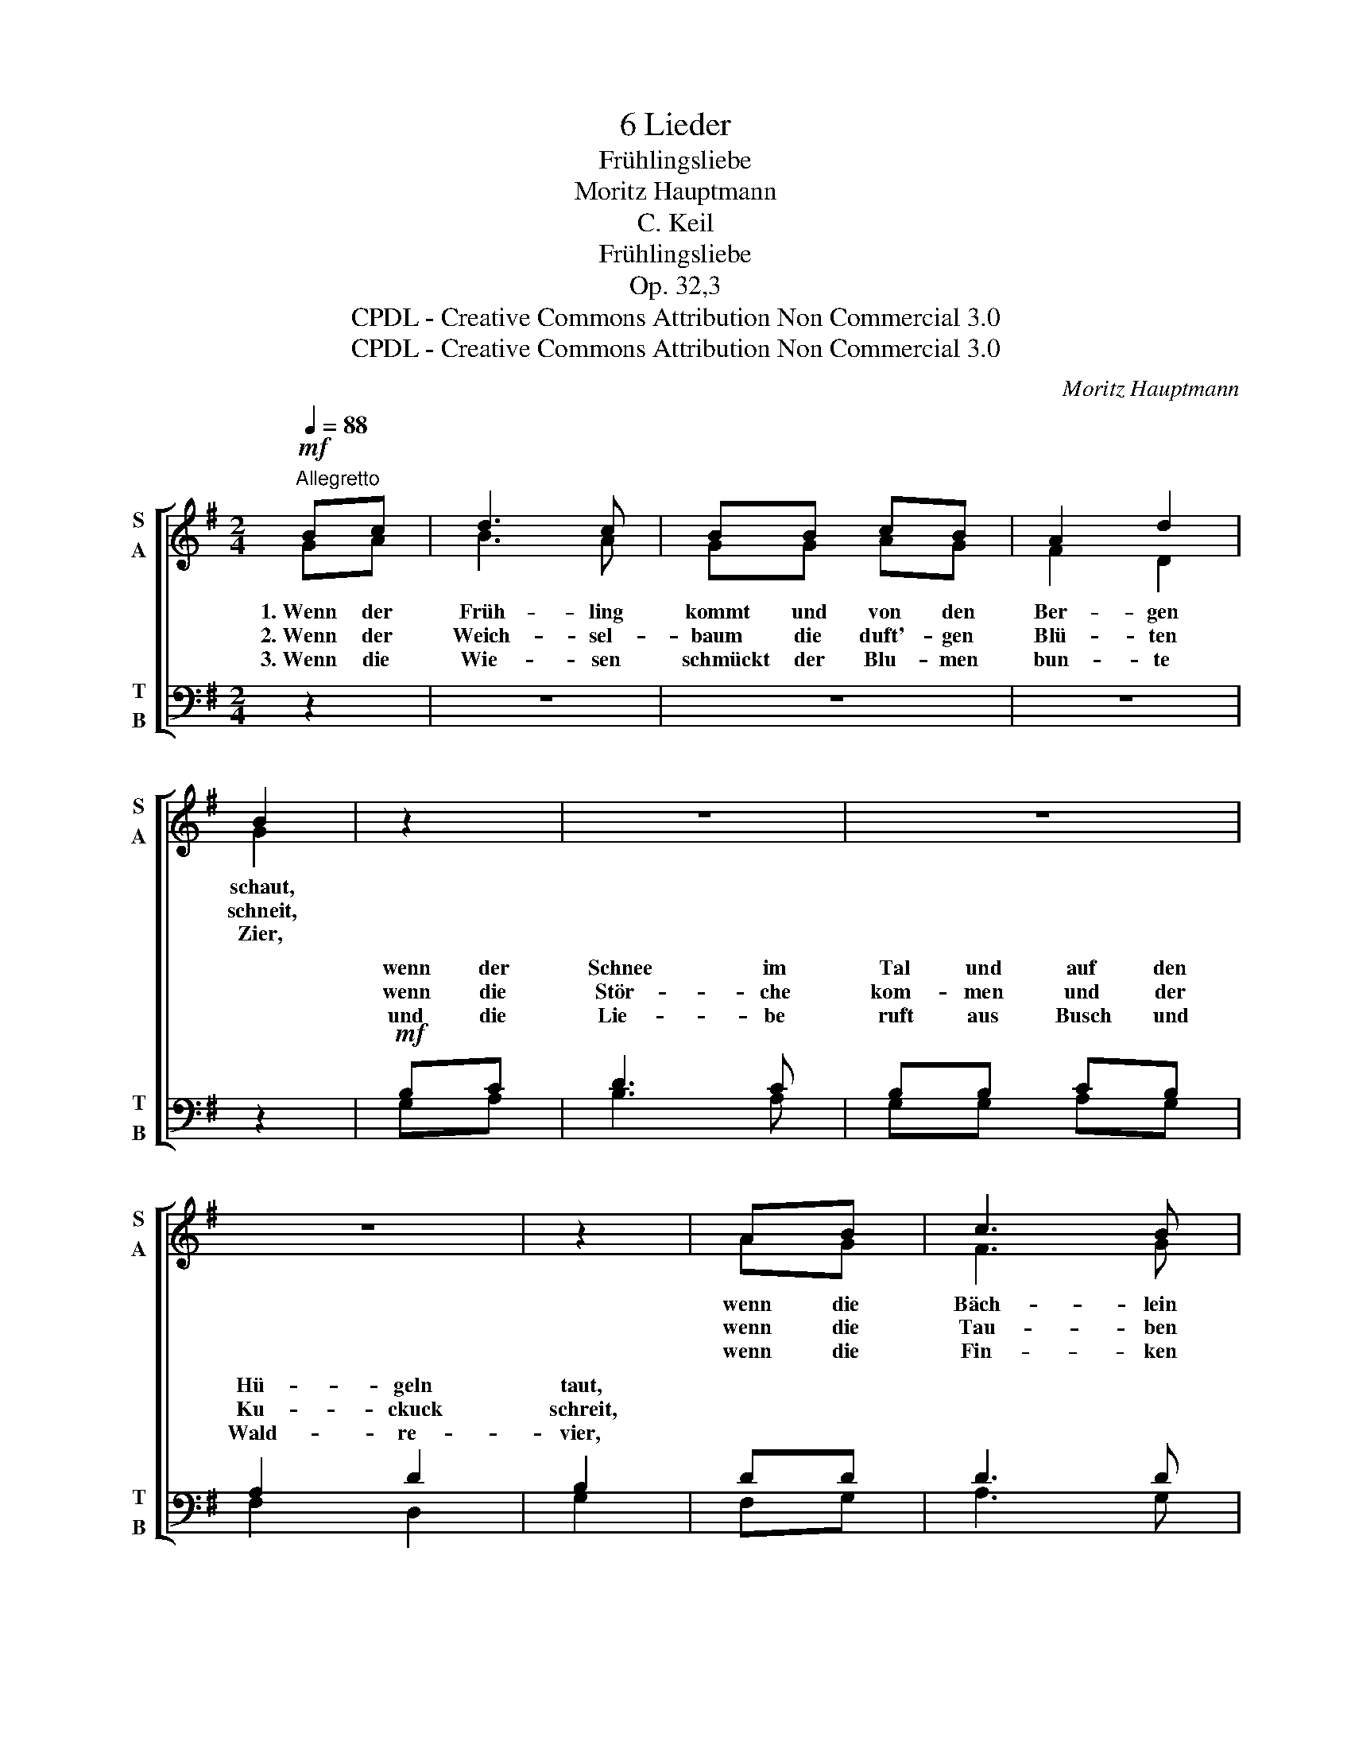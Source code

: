 X:1
T:6 Lieder
T:Frühlingsliebe
T:Moritz Hauptmann
T:C. Keil
T:Frühlingsliebe
T:Op. 32,3
T:CPDL - Creative Commons Attribution Non Commercial 3.0
T:CPDL - Creative Commons Attribution Non Commercial 3.0
C:Moritz Hauptmann
Z:C. Keil
Z:CPDL - Creative Commons Attribution Non Commercial 3.0
%%score [ ( 1 2 ) ( 3 4 ) ]
L:1/8
Q:1/4=88
M:2/4
K:G
V:1 treble nm="S\nA" snm="S\nA"
V:2 treble 
V:3 bass nm="T\nB" snm="T\nB"
V:4 bass 
V:1
"^Allegretto"!mf! Bc | d3 c | BB cB | A2 d2 | B2 | z2 | z4 | z4 | z4 | z2 | AB | c3 B | %12
w: 1.~Wenn der|Früh- ling|kommt und von den|Ber- gen|schaut,||||||wenn die|Bäch- lein|
w: 2.~Wenn der|Weich- sel-|baum die duft'- gen|Blü- ten|schneit,||||||wenn die|Tau- ben|
w: 3.~Wenn die|Wie- sen|schmückt der Blu- men|bun- te|Zier,||||||wenn die|Fin- ken|
 BA!<(! Ac!<)! |!>(! e3 d!>)! | dc z2 |"^dolce"!<(! B2 d2!<)! |!>(! dc A!>)!^A |!<(! B2 d2!<)! | %18
w: quel- len und die|Knos- pen|schwel- len,|wird die|Sehn- * * sucht|mir im|
w: gir- ren und die|Bie- nen|schwir- ren,|dann be-|ginnt _ _ der|Lie- be|
w: schla- gen und zu|Nes- te|tra- gen,|such' auch|ich _ _ ein|sü- ßes|
!>(! dc A!>)!^A |[Q:1/4=80]"^poco riten." B2"^cresc." d2 | dc B=A | G2"^dim." B2 | BA EF | G2 B2 | %24
w: Her- * * zen|laut, die|Sehn- * * sucht|mir im|Her- * * zen|laut, im|
w: gold'- * * ne|Zeit, der|Lie- * * be|gold'- ne,|gold'- * * ne|Zeit, der|
w: Lieb- * * chen|mir, ein|sü- * * ßes,|sü- ßes|Lieb- * * chen|mir, ein|
 BA!<(! EA!<)! |!>(! F4- | F2!>)! AG | G4 | z2 |] %29
w: Her- * zen, im|Her-|* zen _|laut.||
w: Lie- * * be|gold'-|* ne _|Zeit.||
w: sü- * * ßes|Lieb|_ chen _|mir.||
V:2
 GA | B3 A | GG AG | F2 D2 | G2 | x2 | x4 | x4 | x4 | x2 | AG | F3 G | GF FA | c3 B | BA x2 | %15
 G2 =F2 | ^F3 F | G2 =F2 | ^F3 F | G2 G2 | ^GA =FE | D2 D2 | (^C2 =C)C | B,2 D2 | ^C2 EC | =C4- | %26
 C2 CB, | B,4 | x2 |] %29
V:3
 z2 | z4 | z4 | z4 | z2 |!mf! B,C | D3 C | B,B, CB, | A,2 D2 | B,2 | DD | D3 D | DD!<(! EC!<)! | %13
w: |||||wenn der|Schnee im|Tal und auf den|Hü- geln|taut,||||
w: |||||wenn die|Stör- che|kom- men und der|Ku- ckuck|schreit,||||
w: |||||und die|Lie- be|ruft aus Busch und|Wald- re-|vier,||||
!>(! A,3 B,!>)! | G,A, z2 |"^dolce"!<(! D2 B,2!<)! |!>(! C3!>)! D |!<(! D2 B,2!<)! |!>(! C3!>)! D | %19
w: ||||||
w: ||||||
w: ||||||
 D2"^cresc." =F2 | =FE DC | B,2 G,2 | (E,2 A,)D, | D,2 D,2 | E,2!<(! ^C,E,!<)! |!>(! A,4- | %26
w: |||||||
w: |||* * ne|Zeit. _|_ _ _||
w: |||||||
 A,2!>)! F,G, | D,4 | z2 |] %29
w: |||
w: |||
w: |||
V:4
 x2 | x4 | x4 | x4 | x2 | G,A, | B,3 A, | G,G, A,G, | F,2 D,2 | G,2 | F,G, | A,3 G, | G,D, CA, | %13
w: |||||||||||||
w: |||||||||||||
w: |||||||||||||
 F,3 G, | E,F, x2 | G,2 ^G,2 | A,3 D, | G,2 ^G,2 | A,3 D, | G,2 B,,2 | (C,2 ^G,,)A,, | %21
w: ||||||||
w: ||||||||
w: ||||||||
 D,"^dim."D, D,2- | D,3 D, | G,,4- | G,,4- | G,,4- | G,,4- | G,,4 | x2 |] %29
w: mir im Her-|* zen|laut.||||||
w: gold'- ne, gold'-||||||||
w: sü- ßes Lieb-|* chen|mir.||||||

